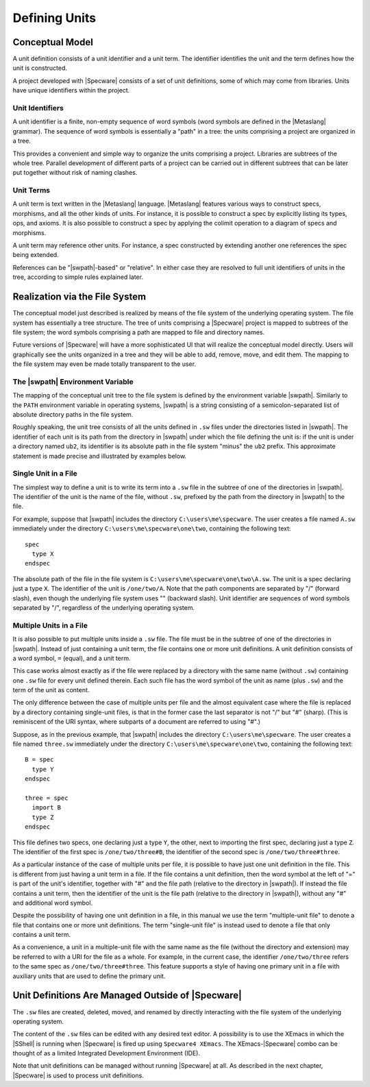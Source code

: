 

==============
Defining Units
==============

Conceptual Model
################

A unit definition consists of a unit identifier and a unit term. The
identifier identifies the unit and the term defines how the unit is
constructed.

A project developed with |Specware| consists of a set of unit
definitions, some of which may come from libraries. Units have unique
identifiers within the project.

Unit Identifiers
================

A unit identifier is a finite, non-empty sequence of word symbols
(word symbols are defined in the |Metaslang| grammar). The sequence of
word symbols is essentially a "path" in a tree: the units comprising a
project are organized in a tree.

This provides a convenient and simple way to organize the units
comprising a project. Libraries are subtrees of the whole tree.
Parallel development of different parts of a project can be carried
out in different subtrees that can be later put together without risk
of naming clashes.

Unit Terms
==========

A unit term is text written in the |Metaslang| language. |Metaslang|
features various ways to construct specs, morphisms, and all the other
kinds of units. For instance, it is possible to construct a spec by
explicitly listing its types, ops, and axioms. It is also possible to
construct a spec by applying the colimit operation to a diagram of
specs and morphisms.

A unit term may reference other units. For instance, a spec
constructed by extending another one references the spec being
extended.

References can be "|swpath|-based" or "relative". In either case they
are resolved to full unit identifiers of units in the tree, according
to simple rules explained later.

  

.. COMMENT:  conceptual model 

Realization via the File System
###############################

The conceptual model just described is realized by means of the file
system of the underlying operating system. The file system has
essentially a tree structure. The tree of units comprising a
|Specware| project is mapped to subtrees of the file system; the word
symbols comprising a path are mapped to file and directory names.

.. todo:: 

   Another reference to "future versions". Is this still
   planned?

Future versions of |Specware| will have a more sophisticated UI that
will realize the conceptual model directly. Users will graphically see
the units organized in a tree and they will be able to add, remove,
move, and edit them. The mapping to the file system may even be made
totally transparent to the user.

The |swpath| Environment Variable
=================================

.. todo::

   Don't know where the `swpath` reference below is supposed to point.

The mapping of the conceptual unit tree to the file system is defined
by the environment variable |swpath|. Similarly to the ``PATH``
environment variable in operating systems, |swpath| is a string
consisting of a semicolon-separated list of absolute directory paths
in the file system. 

Roughly speaking, the unit tree consists of all the units defined in
``.sw`` files under the directories listed in |swpath|. The identifier
of each unit is its path from the directory in |swpath| under which
the file defining the unit is: if the unit is under a directory named
``ub2``, its identifier is its absolute path in the file system
"minus" the ``ub2`` prefix. This approximate statement is made precise
and illustrated by examples below.

Single Unit in a File
=====================

The simplest way to define a unit is to write its term into a ``.sw``
file in the subtree of one of the directories in |swpath|. The
identifier of the unit is the name of the file, without ``.sw``,
prefixed by the path from the directory in |swpath| to the file.

For example, suppose that |swpath| includes the directory
``C:\users\me\specware``. The user creates a file named ``A.sw``
immediately under the directory ``C:\users\me\specware\one\two``,
containing the following text::

   spec
     type X
   endspec
   

The absolute path of the file in the file system is
``C:\users\me\specware\one\two\A.sw``. The unit is a spec declaring
just a type ``X``. The identifier of the unit is ``/one/two/A``.
Note that the path components are separated by "/" (forward slash),
even though the underlying file system uses "\" (backward slash). Unit
identifier are sequences of word symbols separated by "/", regardless
of the underlying operating system.

Multiple Units in a File
========================

It is also possible to put multiple units inside a ``.sw`` file. The
file must be in the subtree of one of the directories in |swpath|.
Instead of just containing a unit term, the file contains one or more
unit definitions. A unit definition consists of a word symbol, ``=``
(equal), and a unit term.

This case works almost exactly as if the file were replaced by a
directory with the same name (without ``.sw``) containing one ``.sw``
file for every unit defined therein. Each such file has the word
symbol of the unit as name (plus ``.sw``) and the term of the unit as
content.

The only difference between the case of multiple units per file and
the almost equivalent case where the file is replaced by a directory
containing single-unit files, is that in the former case the last
separator is not "/" but "#" (sharp). (This is reminiscent of the URI
syntax, where subparts of a document are referred to using "#".)

Suppose, as in the previous example, that |swpath| includes the
directory ``C:\users\me\specware``. The user creates a file named
``three.sw`` immediately under the directory
``C:\users\me\specware\one\two``, containing the following text::

   B = spec
     type Y
   endspec
   
   three = spec
     import B
     type Z
   endspec
   

This file defines two specs, one declaring just a type ``Y``, the
other, next to importing the first spec, declaring just a type
``Z``. The identifier of the first spec is ``/one/two/three#B``, the
identifier of the second spec is ``/one/two/three#three``.

As a particular instance of the case of multiple units per file, it is
possible to have just one unit definition in the file. This is
different from just having a unit term in a file. If the file contains
a unit definition, then the word symbol at the left of "=" is part of
the unit's identifier, together with "#" and the file path (relative
to the directory in |swpath|). If instead the file contains a unit
term, then the identifier of the unit is the file path (relative to
the directory in |swpath|), without any "#" and additional word
symbol.

Despite the possibility of having one unit definition in a file, in
this manual we use the term "multiple-unit file" to denote a file that
contains one or more unit definitions. The term "single-unit file" is
instead used to denote a file that only contains a unit term.

As a convenience, a unit in a multiple-unit file with the same name as
the file (without the directory and extension) may be referred to with
a URI for the file as a whole. For example, in the current case, the
identifier ``/one/two/three`` refers to the same spec as
``/one/two/three#three``. This feature supports a style of having
one primary unit in a file with auxiliary units that are used to
define the primary unit.

  

.. COMMENT:  realization 

Unit Definitions Are Managed Outside of |Specware|
##################################################

The ``.sw`` files are created, deleted, moved, and renamed by directly
interacting with the file system of the underlying operating system.

The content of the ``.sw`` files can be edited with any desired text
editor. A possibility is to use the XEmacs in which the |SShell| is
running when |Specware| is fired up using ``Specware4 XEmacs``. The
XEmacs-|Specware| combo can be thought of as a limited Integrated
Development Environment (IDE).

Note that unit definitions can be managed without running |Specware|
at all. As described in the next chapter, |Specware| is used to
process unit definitions.

  

.. COMMENT:  units definitions are managed outside of specware 

